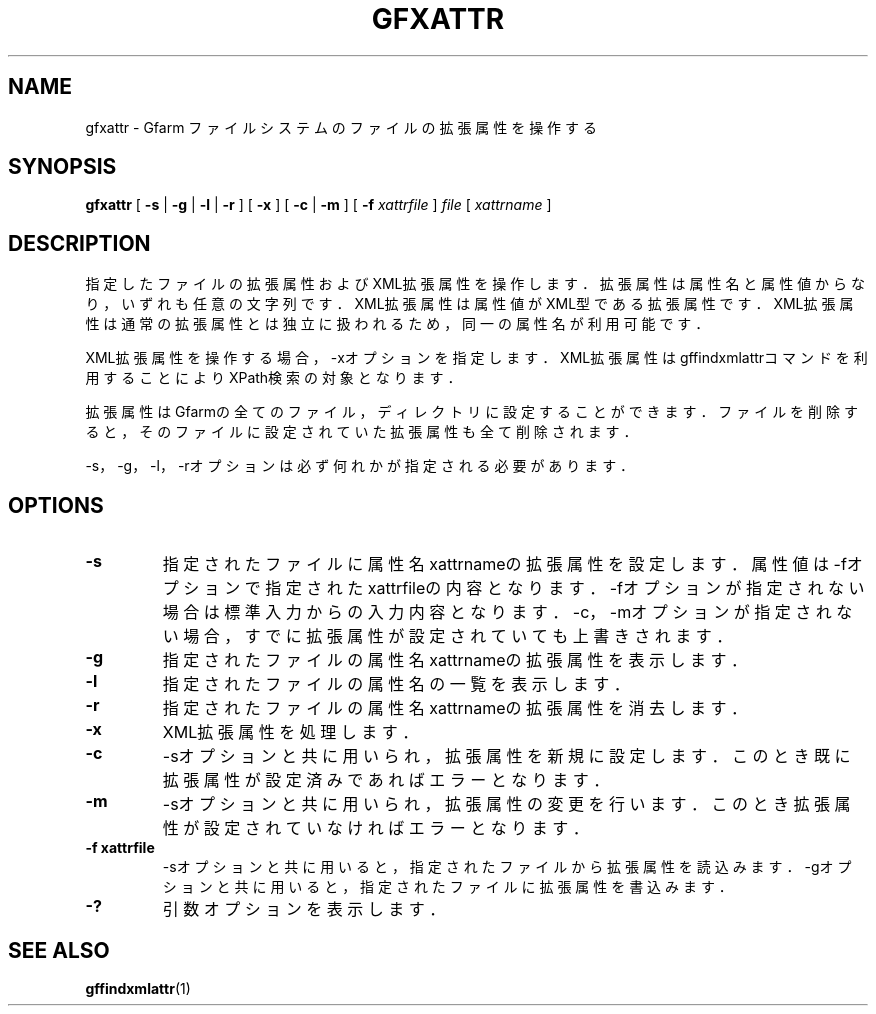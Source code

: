 .\" This manpage has been automatically generated by docbook2man 
.\" from a DocBook document.  This tool can be found at:
.\" <http://shell.ipoline.com/~elmert/comp/docbook2X/> 
.\" Please send any bug reports, improvements, comments, patches, 
.\" etc. to Steve Cheng <steve@ggi-project.org>.
.TH "GFXATTR" "1" "18 August 2009" "Gfarm" ""

.SH NAME
gfxattr \- Gfarm ファイルシステムのファイルの拡張属性を操作する
.SH SYNOPSIS

\fBgfxattr\fR [ \fB-s\fR | \fB-g\fR | \fB-l\fR | \fB-r\fR ] [ \fB-x\fR ] [ \fB-c\fR | \fB-m\fR ] [ \fB-f \fIxattrfile\fB\fR ] \fB\fIfile\fB\fR [ \fB\fIxattrname\fB\fR ]

.SH "DESCRIPTION"
.PP
指定したファイルの拡張属性およびXML拡張属性を操作します．
拡張属性は属性名と属性値からなり，いずれも任意の文字列です．
XML拡張属性は属性値がXML型である拡張属性です．
XML拡張属性は通常の拡張属性とは独立に扱われるため，
同一の属性名が利用可能です．
.PP
XML拡張属性を操作する場合，-xオプションを指定します．
XML拡張属性はgffindxmlattrコマンドを利用することにより
XPath検索の対象となります．
.PP
拡張属性はGfarmの全てのファイル，ディレクトリに設定することができます．
ファイルを削除すると，そのファイルに設定されていた拡張属性も全て削除されます．
.PP
-s，-g，-l，-rオプションは必ず何れかが指定される必要があります．
.SH "OPTIONS"
.TP
\fB-s\fR
指定されたファイルに属性名xattrnameの拡張属性を設定します．
属性値は-fオプションで指定されたxattrfileの内容となります．
-fオプションが指定されない場合は標準入力からの入力内容となります．
-c，-mオプションが指定されない場合，
すでに拡張属性が設定されていても上書きされます．
.TP
\fB-g\fR
指定されたファイルの属性名xattrnameの拡張属性を表示します．
.TP
\fB-l\fR
指定されたファイルの属性名の一覧を表示します．
.TP
\fB-r\fR
指定されたファイルの属性名xattrnameの拡張属性を消去します．
.TP
\fB-x\fR
XML拡張属性を処理します．
.TP
\fB-c\fR
-sオプションと共に用いられ，拡張属性を新規に設定します．
このとき既に拡張属性が設定済みであればエラーとなります．
.TP
\fB-m\fR
-sオプションと共に用いられ，拡張属性の変更を行います．
このとき拡張属性が設定されていなければエラーとなります．
.TP
\fB-f xattrfile\fR
-sオプションと共に用いると，指定されたファイルから拡張属性を読込みます．
-gオプションと共に用いると，指定されたファイルに拡張属性を書込みます．
.TP
\fB-?\fR
引数オプションを表示します．
.SH "SEE ALSO"
.PP
\fBgffindxmlattr\fR(1)

